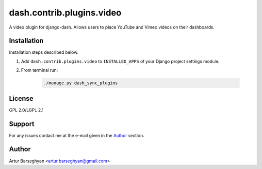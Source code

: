 ==========================
dash.contrib.plugins.video
==========================
A video plugin for django-dash. Allows users to place YouTube and Vimeo
videos on their dashboards.

Installation
============
Installation steps described below.

#) Add ``dash.contrib.plugins.video`` to ``INSTALLED_APPS`` of your Django
   project settings module.

#) From terminal run:

    .. code-block:: sh

        ./manage.py dash_sync_plugins

License
=======
GPL 2.0/LGPL 2.1

Support
=======
For any issues contact me at the e-mail given in the `Author`_ section.

Author
======
Artur Barseghyan <artur.barseghyan@gmail.com>
